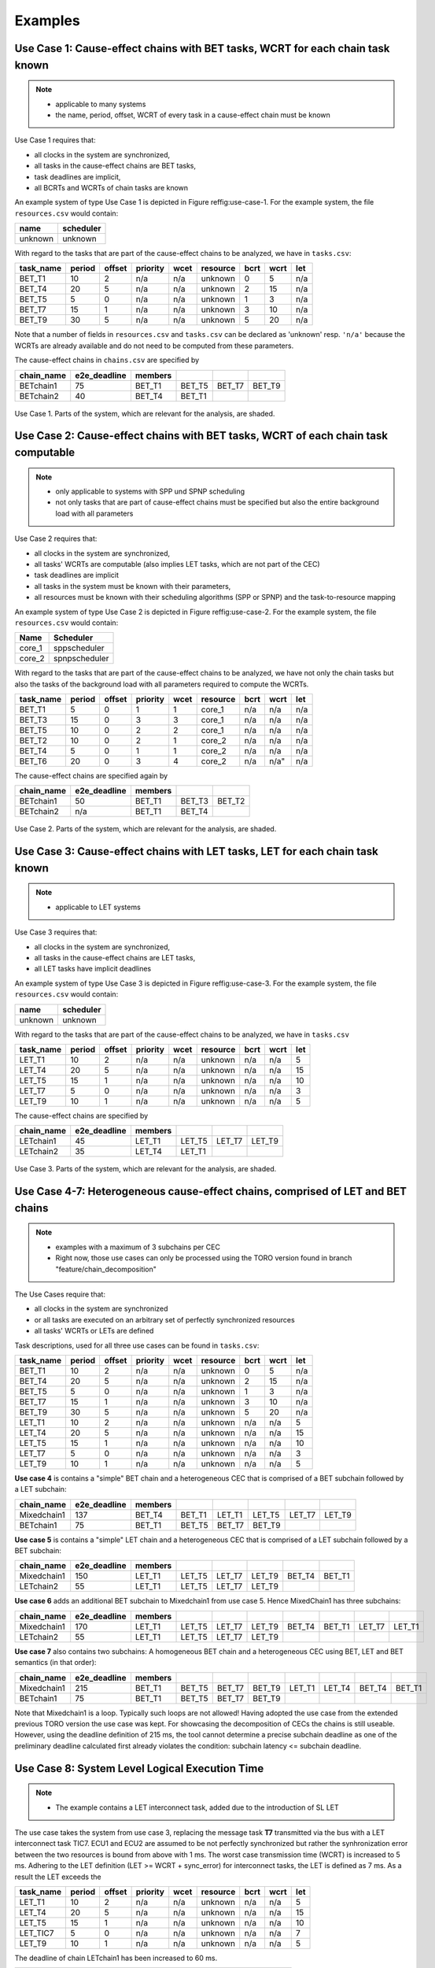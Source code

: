 Examples
================================

Use Case 1: Cause-effect chains with BET tasks, WCRT for each chain task known
^^^^^^^^^^^^^^^^^^^^^^^^^^^^^^^^^^^^^^^^^^^^^^^^^^^^^^^^^^^^^^^^^^^^^^^^^^^^^^^^

.. note::
   * applicable to many systems
   * the name, period, offset, WCRT of every task in a cause-effect chain must be known


Use Case 1 requires that:

* all clocks in the system are synchronized,
* all tasks in the cause-effect chains are BET tasks,
* task deadlines are implicit,
* all BCRTs and WCRTs of chain tasks are known


An example system of type Use Case 1 is depicted in Figure \reffig:use-case-1.
For the example system, the file ``resources.csv`` would contain:

+-------------+---------------+
| **name**    | **scheduler** |
+-------------+---------------+
| unknown     | unknown       |
+-------------+---------------+

With regard to the tasks that are part of the cause-effect chains to be analyzed, we have in ``tasks.csv``: 


.. csv-table::
	:header: "task_name", "period", "offset", "priority", "wcet", "resource", "bcrt", "wcrt", "let"
	  
	"BET_T1", 10, 2, "n/a", "n/a", "unknown", 0,  5, "n/a"
	"BET_T4", 20, 5, "n/a", "n/a", "unknown", 2, 15, "n/a"
	"BET_T5",  5, 0, "n/a", "n/a", "unknown", 1,  3, "n/a"
	"BET_T7", 15, 1, "n/a", "n/a", "unknown", 3, 10, "n/a"
	"BET_T9", 30, 5, "n/a", "n/a", "unknown", 5, 20, "n/a"
	 	

Note that a number of fields in ``resources.csv`` and ``tasks.csv`` can be declared as 'unknown' 
resp. ``'n/a'`` because the WCRTs are already available and do not need to be computed from these parameters.

The cause-effect chains in ``chains.csv`` are specified by


.. csv-table::
	:header: "chain_name", "e2e_deadline", "members", "", "", ""
	  
	"BETchain1", 75, "BET_T1", "BET_T5", "BET_T7", "BET_T9"  
	"BETchain2", 40, "BET_T4", "BET_T1", "", ""  



.. figure:: ../figures/bet1-system.png
	:width: 400px
	:align: center
	
	Use Case 1. Parts of the system, which are relevant for the analysis, are shaded.




Use Case 2: Cause-effect chains with BET tasks, WCRT of each chain task computable
^^^^^^^^^^^^^^^^^^^^^^^^^^^^^^^^^^^^^^^^^^^^^^^^^^^^^^^^^^^^^^^^^^^^^^^^^^^^^^^^^^^^

.. note::
	* only applicable to systems with SPP und SPNP scheduling
	* not only tasks that are part of cause-effect chains must be specified but also the entire background load with all parameters

Use Case 2 requires that:

* all clocks in the system are synchronized,
* all tasks' WCRTs are computable (also implies LET tasks, which are not part of the CEC)
* task deadlines are implicit
* all tasks in the system must be known with their parameters,
* all resources must be known with their scheduling algorithms (SPP or SPNP) and the task-to-resource mapping



An example system of type Use Case 2 is depicted in Figure \reffig:use-case-2.
For the example system, the file ``resources.csv`` would contain:

.. csv-table::
	:header: "Name", "Scheduler"
	  
	"core_1", sppscheduler 
	"core_2", spnpscheduler   


With regard to the tasks that are part of the cause-effect chains to be analyzed, we have not only the chain tasks but also the tasks of the background load with all parameters required to compute the WCRTs.

.. csv-table::
	:header: "task_name", "period", "offset", "priority", "wcet", "resource", "bcrt", "wcrt", "let"

	"BET_T1",  5, 0, 1, 1, "core_1", "n/a", "n/a", "n/a"  
	"BET_T3", 15, 0, 3, 3, "core_1", "n/a", "n/a", "n/a"  
	"BET_T5", 10, 0, 2, 2, "core_1", "n/a", "n/a", "n/a"  
	"BET_T2", 10, 0, 2, 1, "core_2", "n/a", "n/a", "n/a"  
	"BET_T4",  5, 0, 1, 1, "core_2", "n/a", "n/a", "n/a"  
	"BET_T6", 20, 0, 3, 4, "core_2", "n/a", n/a", "n/a"  


The cause-effect chains are specified again by

.. csv-table::
	:header: "chain_name", "e2e_deadline", "members", "", ""
	
	"BETchain1", 50, "BET_T1", "BET_T3", "BET_T2"  
	"BETchain2", "n/a", "BET_T1", "BET_T4", "" 


.. figure:: ../figures/bet2-system.png
	:width: 400px
	:align: center
	
	Use Case 2. Parts of the system, which are relevant for the analysis, are shaded.




Use Case 3: Cause-effect chains with LET tasks, LET for each chain task known
^^^^^^^^^^^^^^^^^^^^^^^^^^^^^^^^^^^^^^^^^^^^^^^^^^^^^^^^^^^^^^^^^^^^^^^^^^^^^^^^

.. note::
	 * applicable to LET systems


Use Case 3 requires that:

* all clocks in the system are synchronized,
* all tasks in the cause-effect chains are LET tasks,
* all LET tasks have implicit deadlines


An example system of type Use Case 3 is depicted in Figure \reffig:use-case-3.
For the example system, the file ``resources.csv`` would contain:

+-------------+---------------+
| **name**    | **scheduler** |
+-------------+---------------+
| unknown     | unknown       |
+-------------+---------------+


With regard to the tasks that are part of the cause-effect chains to be analyzed, we have in ``tasks.csv``
 
.. csv-table::
	:header: "task_name", "period", "offset", "priority", "wcet", "resource", "bcrt", "wcrt", "let"
	
	"LET_T1", 10, 2, "n/a", "n/a", "unknown", "n/a", "n/a", 5  
	"LET_T4", 20, 5, "n/a", "n/a", "unknown", "n/a", "n/a", 15  
	"LET_T5", 15, 1, "n/a", "n/a", "unknown", "n/a", "n/a", 10  
	"LET_T7",  5, 0, "n/a", "n/a", "unknown", "n/a", "n/a", 3  
	"LET_T9", 10, 1, "n/a", "n/a", "unknown", "n/a", "n/a", 5  		


The cause-effect chains are specified by

.. csv-table::
	:header: "chain_name", "e2e_deadline", "members", " ", " ", " "
		
	"LETchain1", 45,"LET_T1", "LET_T5", "LET_T7","LET_T9"  	
	"LETchain2", 35,"LET_T4", "LET_T1", "",       " "			 


.. figure:: ../figures/let-system.png
    :width: 400px
    :align: center
    
    Use Case 3. Parts of the system, which are relevant for the analysis, are shaded.




Use Case 4-7:  Heterogeneous cause-effect chains, comprised of LET and BET chains
^^^^^^^^^^^^^^^^^^^^^^^^^^^^^^^^^^^^^^^^^^^^^^^^^^^^^^^^^^^^^^^^^^^^^^^^^^^^^^^^^
.. note::
   * examples with a maximum of 3 subchains per CEC
   * Right now, those use cases can only be processed using the TORO version found in branch "feature/chain_decomposition"

The Use Cases require that:

* all clocks in the system are synchronized
* or all tasks are executed on an arbitrary set of perfectly synchronized resources
* all tasks' WCRTs or LETs are defined


Task descriptions, used for all three use cases can be found in ``tasks.csv``: 

.. csv-table::
	:header: "task_name", "period", "offset", "priority", "wcet", "resource", "bcrt", "wcrt", "let"
	
	"BET_T1", 10, 2, "n/a", "n/a", "unknown", 0,  5, "n/a"
	"BET_T4", 20, 5, "n/a", "n/a", "unknown", 2, 15, "n/a"
	"BET_T5",  5, 0, "n/a", "n/a", "unknown", 1,  3, "n/a"
	"BET_T7", 15, 1, "n/a", "n/a", "unknown", 3, 10, "n/a"
	"BET_T9", 30, 5, "n/a", "n/a", "unknown", 5, 20, "n/a"
	"LET_T1", 10, 2, "n/a", "n/a", "unknown", "n/a", "n/a", 5  
	"LET_T4", 20, 5, "n/a", "n/a", "unknown", "n/a", "n/a", 15  
	"LET_T5", 15, 1, "n/a", "n/a", "unknown", "n/a", "n/a", 10  
	"LET_T7",  5, 0, "n/a", "n/a", "unknown", "n/a", "n/a", 3  
	"LET_T9", 10, 1, "n/a", "n/a", "unknown", "n/a", "n/a", 5  


**Use case 4** is contains a "simple" BET chain and a heterogeneous CEC that is comprised of a BET subchain followed by a LET subchain:

.. csv-table::
	:header: "chain_name", "e2e_deadline", "members", " ", " ", " ", " ", " "
		
	"Mixedchain1", 137,"BET_T4","BET_T1","LET_T1","LET_T5","LET_T7","LET_T9"  	
	"BETchain1", 75,"BET_T1","BET_T5","BET_T7","BET_T9"


**Use case 5** is contains a "simple" LET chain and a heterogeneous CEC that is comprised of a LET subchain followed by a BET subchain:

.. csv-table::
	:header: "chain_name", "e2e_deadline", "members", " ", " ", " ", " ", " "
		
	"Mixedchain1", 150,"LET_T1","LET_T5","LET_T7","LET_T9","BET_T4","BET_T1"  	
	"LETchain2", 55,"LET_T1","LET_T5","LET_T7","LET_T9"


**Use case 6** adds an additional BET subchain to Mixedchain1 from use case 5. Hence MixedChain1 has three subchains:

.. csv-table::
	:header: "chain_name", "e2e_deadline", "members", " ", " ", " ", " ", " ", " ", " "
		
	"Mixedchain1", 170,"LET_T1","LET_T5","LET_T7","LET_T9","BET_T4","BET_T1","LET_T7","LET_T1" 	
	"LETchain2", 55,"LET_T1","LET_T5","LET_T7","LET_T9"

**Use case 7** also contains two subchains: A homogeneous BET chain and a heterogeneous CEC using BET, LET and BET semantics (in that order):

.. csv-table::
	:header: "chain_name", "e2e_deadline", "members", " ", " ", " ", " ", " ", " ", " "
		
	"Mixedchain1", 215,"BET_T1", "BET_T5", "BET_T7", "BET_T9","LET_T1","LET_T4","BET_T4","BET_T1" 	
	"BETchain1", 75, "BET_T1", "BET_T5", "BET_T7", "BET_T9"

Note that Mixedchain1 is a loop. Typically such loops are not allowed!  Having adopted the use case from the extended previous TORO version the use case was kept. For showcasing the decomposition of CECs the chains is still useable.
However, using the deadline definition of 215 ms, the tool cannot determine a precise subchain deadline as one of the preliminary deadline calculated first already violates the condition: subchain latency <= subchain deadline.


Use Case 8: System Level Logical Execution Time 
^^^^^^^^^^^^^^^^^^^^^^^^^^^^^^^^^^^^^^^^^^^^^^^^^^^^^^^^^^^^^^^^^^^^^^^^^^^^^^^^
.. note::
   * The example contains a LET interconnect task, added due to the introduction of SL LET

The use case takes the system from use case 3, replacing the message task **T7** transmitted via the bus with a LET interconnect task TIC7. ECU1 and ECU2 are assumed to be not perfectly synchronized but rather the synhronization error between the two resources is bound from above with 1 ms. The worst case transmission time (WCRT) is increased to 5 ms. Adhering to the LET definition (LET >= WCRT + sync_error) for interconnect tasks, the LET is defined as 7 ms. As a result the LET exceeds the 

.. csv-table::
	:header: "task_name", "period", "offset", "priority", "wcet", "resource", "bcrt", "wcrt", "let"
	
	"LET_T1", 10, 2, "n/a", "n/a", "unknown", "n/a", "n/a", 5  
	"LET_T4", 20, 5, "n/a", "n/a", "unknown", "n/a", "n/a", 15  
	"LET_T5", 15, 1, "n/a", "n/a", "unknown", "n/a", "n/a", 10  
	"LET_TIC7",  5, 0, "n/a", "n/a", "unknown", "n/a", "n/a", 7  
	"LET_T9", 10, 1, "n/a", "n/a", "unknown", "n/a", "n/a", 5


The deadline of chain LETchain1 has been increased to 60 ms.

.. csv-table::
	:header: "chain_name", "e2e_deadline", "members", " ", " ", " "
		
	"LETchain1", 60,"LET_T1", "LET_T5", "LET_TIC7","LET_T9"  	
	"LETchain2", 35,"LET_T4", "LET_T1"

